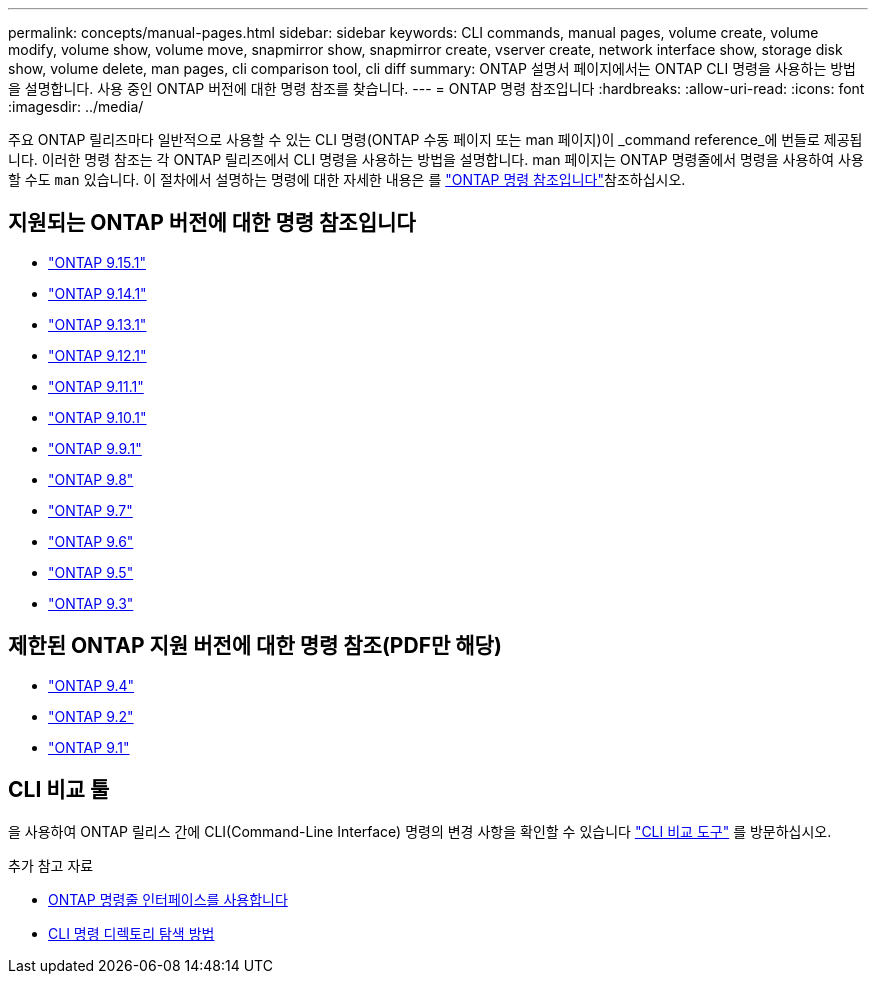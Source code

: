 ---
permalink: concepts/manual-pages.html 
sidebar: sidebar 
keywords: CLI commands, manual pages, volume create, volume modify, volume show, volume move, snapmirror show, snapmirror create, vserver create, network interface show, storage disk show, volume delete, man pages, cli comparison tool, cli diff 
summary: ONTAP 설명서 페이지에서는 ONTAP CLI 명령을 사용하는 방법을 설명합니다. 사용 중인 ONTAP 버전에 대한 명령 참조를 찾습니다. 
---
= ONTAP 명령 참조입니다
:hardbreaks:
:allow-uri-read: 
:icons: font
:imagesdir: ../media/


[role="lead"]
주요 ONTAP 릴리즈마다 일반적으로 사용할 수 있는 CLI 명령(ONTAP 수동 페이지 또는 man 페이지)이 _command reference_에 번들로 제공됩니다. 이러한 명령 참조는 각 ONTAP 릴리즈에서 CLI 명령을 사용하는 방법을 설명합니다. man 페이지는 ONTAP 명령줄에서 명령을 사용하여 사용할 수도 `man` 있습니다. 이 절차에서 설명하는 명령에 대한 자세한 내용은 를 link:https://docs.netapp.com/us-en/ontap-cli/["ONTAP 명령 참조입니다"^]참조하십시오.



== 지원되는 ONTAP 버전에 대한 명령 참조입니다

* link:https://docs.netapp.com/us-en/ontap-cli/index.html["ONTAP 9.15.1"^]
* link:https://docs.netapp.com/us-en/ontap-cli-9141/index.html["ONTAP 9.14.1"^]
* link:https://docs.netapp.com/us-en/ontap-cli-9131/index.html["ONTAP 9.13.1"^]
* link:https://docs.netapp.com/us-en/ontap-cli-9121/index.html["ONTAP 9.12.1"^]
* link:https://docs.netapp.com/us-en/ontap-cli-9111/index.html["ONTAP 9.11.1"^]
* link:https://docs.netapp.com/us-en/ontap-cli-9101/index.html["ONTAP 9.10.1"^]
* link:https://docs.netapp.com/us-en/ontap-cli-991/index.html["ONTAP 9.9.1"^]
* link:https://docs.netapp.com/us-en/ontap-cli-98/index.html["ONTAP 9.8"^]
* link:https://docs.netapp.com/us-en/ontap-cli-97/index.html["ONTAP 9.7"^]
* link:https://docs.netapp.com/us-en/ontap-cli-96/index.html["ONTAP 9.6"^]
* link:https://docs.netapp.com/us-en/ontap-cli-95/index.html["ONTAP 9.5"^]
* link:https://docs.netapp.com/us-en/ontap-cli-93/index.html["ONTAP 9.3"^]




== 제한된 ONTAP 지원 버전에 대한 명령 참조(PDF만 해당)

* link:https://library.netapp.com/ecm/ecm_download_file/ECMLP2843631["ONTAP 9.4"^]
* link:https://library.netapp.com/ecm/ecm_download_file/ECMLP2674477["ONTAP 9.2"^]
* link:https://library.netapp.com/ecm/ecm_download_file/ECMLP2573244["ONTAP 9.1"^]




== CLI 비교 툴

을 사용하여 ONTAP 릴리스 간에 CLI(Command-Line Interface) 명령의 변경 사항을 확인할 수 있습니다 link:https://mysupport.netapp.com/site/info/cli-comparison["CLI 비교 도구"^] 를 방문하십시오.

.추가 참고 자료
* xref:../system-admin/command-line-interface-concept.html[ONTAP 명령줄 인터페이스를 사용합니다]
* xref:../system-admin/methods-navigating-cli-command-directories-concept.html[CLI 명령 디렉토리 탐색 방법]


